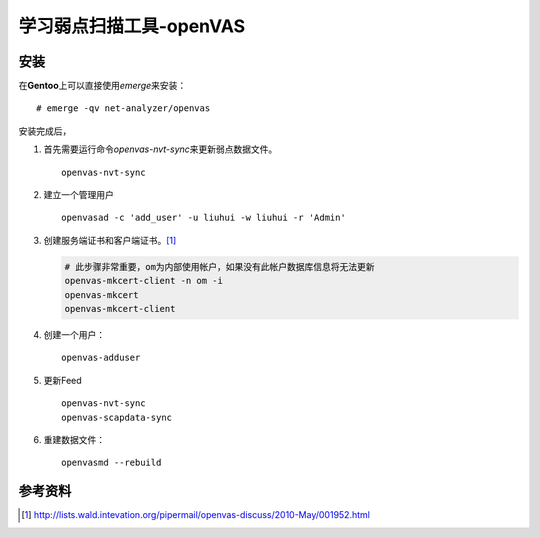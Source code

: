 学习弱点扫描工具-openVAS
************************

安装
=====
在\ **Gentoo**\ 上可以直接使用\ `emerge`\ 来安装：\ ::

    # emerge -qv net-analyzer/openvas

安装完成后，

1.  首先需要运行命令\ `openvas-nvt-sync`\ 来更新弱点数据文件。\ ::

        openvas-nvt-sync

2.  建立一个管理用户\ ::

        openvasad -c 'add_user' -u liuhui -w liuhui -r 'Admin'

3.  创建服务端证书和客户端证书。\ [#]_

    .. code-block:: bash

        # 此步骤非常重要，om为内部使用帐户，如果没有此帐户数据库信息将无法更新
        openvas-mkcert-client -n om -i
        openvas-mkcert
        openvas-mkcert-client

4.  创建一个用户：\ ::

        openvas-adduser

5.  更新Feed\ ::

        openvas-nvt-sync
        openvas-scapdata-sync

6.  重建数据文件：\ ::

        openvasmd --rebuild


参考资料
==========
.. [#]  http://lists.wald.intevation.org/pipermail/openvas-discuss/2010-May/001952.html

